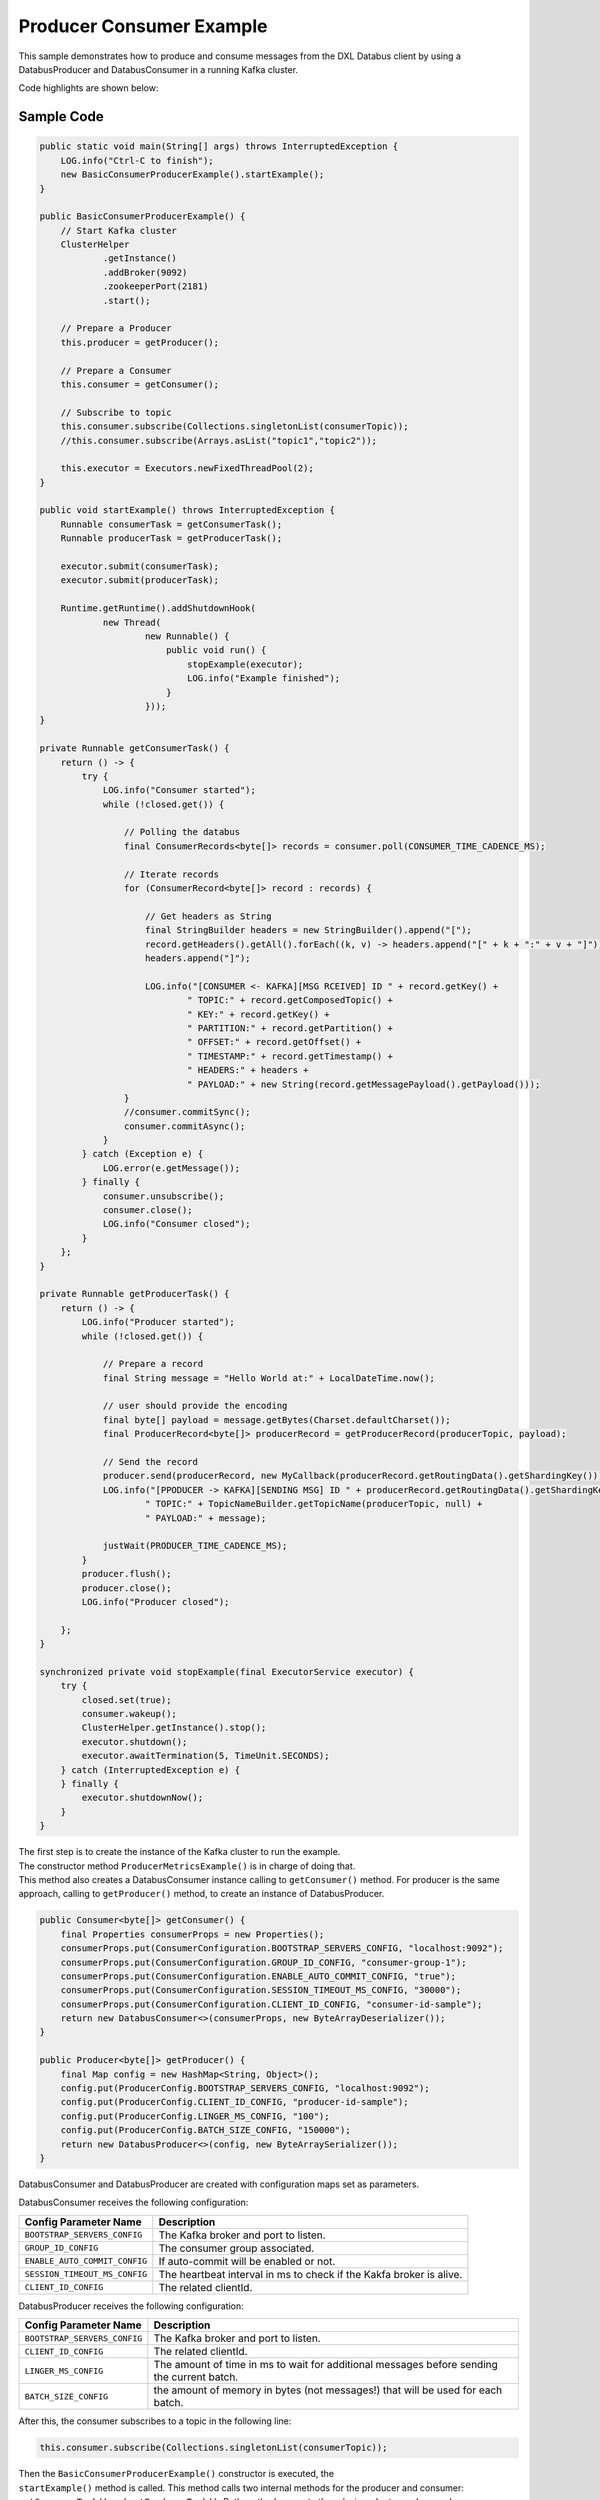 Producer Consumer Example
-------------------------

This sample demonstrates how to produce and consume messages from the
DXL Databus client by using a DatabusProducer and DatabusConsumer in a
running Kafka cluster.

Code highlights are shown below:

Sample Code
~~~~~~~~~~~

.. code:: java

        public static void main(String[] args) throws InterruptedException {
            LOG.info("Ctrl-C to finish");
            new BasicConsumerProducerExample().startExample();
        }

        public BasicConsumerProducerExample() {
            // Start Kafka cluster
            ClusterHelper
                    .getInstance()
                    .addBroker(9092)
                    .zookeeperPort(2181)
                    .start();

            // Prepare a Producer
            this.producer = getProducer();

            // Prepare a Consumer
            this.consumer = getConsumer();

            // Subscribe to topic
            this.consumer.subscribe(Collections.singletonList(consumerTopic));
            //this.consumer.subscribe(Arrays.asList("topic1","topic2"));

            this.executor = Executors.newFixedThreadPool(2);
        }

        public void startExample() throws InterruptedException {
            Runnable consumerTask = getConsumerTask();
            Runnable producerTask = getProducerTask();

            executor.submit(consumerTask);
            executor.submit(producerTask);

            Runtime.getRuntime().addShutdownHook(
                    new Thread(
                            new Runnable() {
                                public void run() {
                                    stopExample(executor);
                                    LOG.info("Example finished");
                                }
                            }));
        }

        private Runnable getConsumerTask() {
            return () -> {
                try {
                    LOG.info("Consumer started");
                    while (!closed.get()) {

                        // Polling the databus
                        final ConsumerRecords<byte[]> records = consumer.poll(CONSUMER_TIME_CADENCE_MS);

                        // Iterate records
                        for (ConsumerRecord<byte[]> record : records) {

                            // Get headers as String
                            final StringBuilder headers = new StringBuilder().append("[");
                            record.getHeaders().getAll().forEach((k, v) -> headers.append("[" + k + ":" + v + "]"));
                            headers.append("]");

                            LOG.info("[CONSUMER <- KAFKA][MSG RCEIVED] ID " + record.getKey() +
                                    " TOPIC:" + record.getComposedTopic() +
                                    " KEY:" + record.getKey() +
                                    " PARTITION:" + record.getPartition() +
                                    " OFFSET:" + record.getOffset() +
                                    " TIMESTAMP:" + record.getTimestamp() +
                                    " HEADERS:" + headers +
                                    " PAYLOAD:" + new String(record.getMessagePayload().getPayload()));
                        }
                        //consumer.commitSync();
                        consumer.commitAsync();
                    }
                } catch (Exception e) {
                    LOG.error(e.getMessage());
                } finally {
                    consumer.unsubscribe();
                    consumer.close();
                    LOG.info("Consumer closed");
                }
            };
        }

        private Runnable getProducerTask() {
            return () -> {
                LOG.info("Producer started");
                while (!closed.get()) {

                    // Prepare a record
                    final String message = "Hello World at:" + LocalDateTime.now();

                    // user should provide the encoding
                    final byte[] payload = message.getBytes(Charset.defaultCharset());
                    final ProducerRecord<byte[]> producerRecord = getProducerRecord(producerTopic, payload);

                    // Send the record
                    producer.send(producerRecord, new MyCallback(producerRecord.getRoutingData().getShardingKey()));
                    LOG.info("[PPODUCER -> KAFKA][SENDING MSG] ID " + producerRecord.getRoutingData().getShardingKey() +
                            " TOPIC:" + TopicNameBuilder.getTopicName(producerTopic, null) +
                            " PAYLOAD:" + message);

                    justWait(PRODUCER_TIME_CADENCE_MS);
                }
                producer.flush();
                producer.close();
                LOG.info("Producer closed");

            };
        }

        synchronized private void stopExample(final ExecutorService executor) {
            try {
                closed.set(true);
                consumer.wakeup();
                ClusterHelper.getInstance().stop();
                executor.shutdown();
                executor.awaitTermination(5, TimeUnit.SECONDS);
            } catch (InterruptedException e) {
            } finally {
                executor.shutdownNow();
            }
        }

| The first step is to create the instance of the Kafka cluster to run
  the example.
| The constructor method ``ProducerMetricsExample()`` is in charge of
  doing that.
| This method also creates a DatabusConsumer instance calling to
  ``getConsumer()`` method. For producer is the same approach, calling
  to ``getProducer()`` method, to create an instance of DatabusProducer.

.. code:: java

        public Consumer<byte[]> getConsumer() {
            final Properties consumerProps = new Properties();
            consumerProps.put(ConsumerConfiguration.BOOTSTRAP_SERVERS_CONFIG, "localhost:9092");
            consumerProps.put(ConsumerConfiguration.GROUP_ID_CONFIG, "consumer-group-1");
            consumerProps.put(ConsumerConfiguration.ENABLE_AUTO_COMMIT_CONFIG, "true");
            consumerProps.put(ConsumerConfiguration.SESSION_TIMEOUT_MS_CONFIG, "30000");
            consumerProps.put(ConsumerConfiguration.CLIENT_ID_CONFIG, "consumer-id-sample");
            return new DatabusConsumer<>(consumerProps, new ByteArrayDeserializer());
        }

        public Producer<byte[]> getProducer() {
            final Map config = new HashMap<String, Object>();
            config.put(ProducerConfig.BOOTSTRAP_SERVERS_CONFIG, "localhost:9092");
            config.put(ProducerConfig.CLIENT_ID_CONFIG, "producer-id-sample");
            config.put(ProducerConfig.LINGER_MS_CONFIG, "100");
            config.put(ProducerConfig.BATCH_SIZE_CONFIG, "150000");
            return new DatabusProducer<>(config, new ByteArraySerializer());
        }

DatabusConsumer and DatabusProducer are created with configuration maps
set as parameters.

DatabusConsumer receives the following configuration:

+-------------------------------+-----------------------------------------+
| Config Parameter Name         | Description                             |
+===============================+=========================================+
| ``BOOTSTRAP_SERVERS_CONFIG``  | The Kafka broker and port to listen.    |
+-------------------------------+-----------------------------------------+
| ``GROUP_ID_CONFIG``           | The consumer group associated.          |
+-------------------------------+-----------------------------------------+
| ``ENABLE_AUTO_COMMIT_CONFIG`` | If auto-commit will be enabled or not.  |
+-------------------------------+-----------------------------------------+
| ``SESSION_TIMEOUT_MS_CONFIG`` | The heartbeat interval in ms to check   |
|                               | if the Kakfa broker is alive.           |
+-------------------------------+-----------------------------------------+
| ``CLIENT_ID_CONFIG``          | The related clientId.                   |
+-------------------------------+-----------------------------------------+

DatabusProducer receives the following configuration:

+------------------------------+-----------------------------------------+
| Config Parameter Name        | Description                             |
+==============================+=========================================+
| ``BOOTSTRAP_SERVERS_CONFIG`` | The Kafka broker and port to listen.    |
+------------------------------+-----------------------------------------+
| ``CLIENT_ID_CONFIG``         | The related clientId.                   |
+------------------------------+-----------------------------------------+
| ``LINGER_MS_CONFIG``         | The amount of time in ms to wait for    |
|                              | additional messages before sending the  |
|                              | current batch.                          |
+------------------------------+-----------------------------------------+
| ``BATCH_SIZE_CONFIG``        | the amount of memory in bytes (not      |
|                              | messages!) that will be used for each   |
|                              | batch.                                  |
+------------------------------+-----------------------------------------+

After this, the consumer subscribes to a topic in the following line:

.. code:: java

        this.consumer.subscribe(Collections.singletonList(consumerTopic));

| Then the ``BasicConsumerProducerExample()`` constructor is executed,
  the
| ``startExample()`` method is called. This method calls two internal
  methods for the producer and consumer: ``getConsumerTask()`` and
  ``getProducerTask()``. Both methods execute threads, in order to
  produce and consume messages respectively.

Here in detail both methods will be explained:

``getConsumerTask()``
~~~~~~~~~~~~~~~~~~~~~

.. code:: java

    private Runnable getConsumerTask() {
            return () -> {
                try {
                    LOG.info("Consumer started");
                    while (!closed.get()) {

                        // Polling the databus
                        final ConsumerRecords<byte[]> records = consumer.poll(CONSUMER_TIME_CADENCE_MS);

                        // Iterate records
                        for (ConsumerRecord<byte[]> record : records) {

                            // Get headers as String
                            final StringBuilder headers = new StringBuilder().append("[");
                            record.getHeaders().getAll().forEach((k, v) -> headers.append("[" + k + ":" + v + "]"));
                            headers.append("]");

                            LOG.info("[CONSUMER <- KAFKA][MSG RCEIVED] ID " + record.getKey() +
                                    " TOPIC:" + record.getComposedTopic() +
                                    " KEY:" + record.getKey() +
                                    " PARTITION:" + record.getPartition() +
                                    " OFFSET:" + record.getOffset() +
                                    " TIMESTAMP:" + record.getTimestamp() +
                                    " HEADERS:" + headers +
                                    " PAYLOAD:" + new String(record.getMessagePayload().getPayload()));
                        }
                        //consumer.commitSync();
                        consumer.commitAsync();
                    }
                } catch (Exception e) {
                    LOG.error(e.getMessage());
                } finally {
                    consumer.unsubscribe();
                    consumer.close();
                    LOG.info("Consumer closed");
                }
            };
        }

Consumer thread runs until sample stops or an exception is triggered.
When this happens the while loop breaks. Until that, the consumer polls
the produced records.

.. code:: java

        final ConsumerRecords<byte[]> records = consumer.poll(CONSUMER_TIME_CADENCE_MS);

The ``CONSUMER_TIME_CADENCE_MS`` is the time, in ms, spent waiting in
poll if data is not available.

When the poll finished the consumer logs the data of the received
messages and calls the commit method.

.. code:: java

        consumer.commitAsync();

``commitAsync()``, commits the last offset and carry on.

When the sample stops, unsubscribe and close method of the consumer are
called. These methods do the following:

-  Unsubscribe from topics currently subscribed.
-  Close the consumer. This will close the network connections and
   sockets.

.. code:: java

        consumer.unsubscribe();
        consumer.close();

``getProducerTask()``
~~~~~~~~~~~~~~~~~~~~~

.. code:: java

    private Runnable getProducerTask() {
            return () -> {
                LOG.info("Producer started");
                while (!closed.get()) {

                    // Prepare a record
                    final String message = "Hello World at:" + LocalDateTime.now();

                    // user should provide the encoding
                    final byte[] payload = message.getBytes(Charset.defaultCharset());
                    final ProducerRecord<byte[]> producerRecord = getProducerRecord(producerTopic, payload);

                    // Send the record
                    producer.send(producerRecord, new MyCallback(producerRecord.getRoutingData().getShardingKey()));
                    LOG.info("[PPODUCER -> KAFKA][SENDING MSG] ID " + producerRecord.getRoutingData().getShardingKey() +
                            " TOPIC:" + TopicNameBuilder.getTopicName(producerTopic, null) +
                            " PAYLOAD:" + message);

                    justWait(PRODUCER_TIME_CADENCE_MS);
                }
                producer.flush();
                producer.close();
                LOG.info("Producer closed");

            };
        }

Producer thread runs until sample stops or an exception is triggered.
When this happens the while loop breaks. Until that, the producer sends
the produced records.

| First the producer creates a message and make it into an array of
  bytes.
| After this, a producer record is created calling to the
  ``getProducerRecord()`` method.

.. code:: java

        public ProducerRecord<byte[]> getProducerRecord(final String topic, final byte[] payload) {
            String key = String.valueOf(System.currentTimeMillis());
            RoutingData routingData = new RoutingData(topic, key, null);
            Headers headers = null;
            MessagePayload<byte[]> messagePayload = new MessagePayload<>(payload);
            return new ProducerRecord<>(routingData, headers, messagePayload);
        }

In this method the a ``ProducerRecord`` instance is created, adding to
his constructor a ``RoutingData`` object with topic and key, ``Headers``
object and a ``MessagePayload`` object with the message content.

Now, at this point the next step is send the message. To do that the
producer calls the send method.

.. code:: java

        producer.send(producerRecord, new MyCallback(producerRecord.getRoutingData().getShardingKey()));

| This method sends a producer record and associates a callback for each
  sent execution. The callback is used because send is asynchronous and
  this method will return immediately once the record has been stored in
  the buffer of records waiting to be sent. This allows sending many
  records in parallel without blocking to wait for the response after
  each one.
| Fully non-blocking usage can make use of the callback parameter to
  provide a callback that will be invoked when the request is complete.

After send method executes the ``justWait()`` method is called to wait
and produce a new record. ``PRODUCER_TIME_CADENCE_MS`` is the time in ms
that the producer waits to send a new message.

Finally when sample stops flush and close method are called.

.. code:: java

        producer.flush();
        producer.close();

Flush method method makes all buffered records immediately available to
send and blocks on the completion of the requests associated with these
records. Flush gives a convenient way to ensure all previously sent
messages have actually completed.

Close method closes producer and frees resources such as connections,
threads, and buffers associated with the producer.

Run the sample
~~~~~~~~~~~~~~

Prerequisites
^^^^^^^^^^^^^

-  Java Development Kit 8 (JDK 8) or later.

Running
^^^^^^^

To run this sample execute the runsample script as follows:

::

    $ ./runsample sample.BasicConsumerProducerExample

The output shows:

::

    Zookeeper node started: localhost:2181
    Kafka broker started: localhost:9092
    Consumer started
    Producer started
    [PPODUCER -> KAFKA][SENDING MSG] ID 1567720470608 TOPIC:topic1 PAYLOAD:Hello World at:2019-09-05T18:54:30.608
    [PRODUCER <- KAFKA][OK MSG SENT] ID 1567720470608 TOPIC:topic1 PARTITION:4 OFFSET:0
    [PPODUCER -> KAFKA][SENDING MSG] ID 1567720471866 TOPIC:topic1 PAYLOAD:Hello World at:2019-09-05T18:54:31.866
    [PRODUCER <- KAFKA][OK MSG SENT] ID 1567720471866 TOPIC:topic1 PARTITION:5 OFFSET:0
    [PPODUCER -> KAFKA][SENDING MSG] ID 1567720472871 TOPIC:topic1 PAYLOAD:Hello World at:2019-09-05T18:54:32.870
    [PRODUCER <- KAFKA][OK MSG SENT] ID 1567720472871 TOPIC:topic1 PARTITION:3 OFFSET:0
    [PPODUCER -> KAFKA][SENDING MSG] ID 1567720473871 TOPIC:topic1 PAYLOAD:Hello World at:2019-09-05T18:54:33.871
    [PRODUCER <- KAFKA][OK MSG SENT] ID 1567720473871 TOPIC:topic1 PARTITION:0 OFFSET:0
    [PPODUCER -> KAFKA][SENDING MSG] ID 1567720474876 TOPIC:topic1 PAYLOAD:Hello World at:2019-09-05T18:54:34.876
    [PRODUCER <- KAFKA][OK MSG SENT] ID 1567720474876 TOPIC:topic1 PARTITION:1 OFFSET:0
    [CONSUMER <- KAFKA][MSG RCEIVED] ID 1567720474876 TOPIC:topic1 KEY:1567720474876 PARTITION:1 OFFSET:0 TIMESTAMP:1567720474876 HEADERS:[] PAYLOAD:Hello World at:2019-09-05T18:54:34.876
    [PPODUCER -> KAFKA][SENDING MSG] ID 1567720475880 TOPIC:topic1 PAYLOAD:Hello World at:2019-09-05T18:54:35.880
    [PRODUCER <- KAFKA][OK MSG SENT] ID 1567720475880 TOPIC:topic1 PARTITION:1 OFFSET:1
    [CONSUMER <- KAFKA][MSG RCEIVED] ID 1567720475880 TOPIC:topic1 KEY:1567720475880 PARTITION:1 OFFSET:1 TIMESTAMP:1567720475880 HEADERS:[] PAYLOAD:Hello World at:2019-09-05T18:54:35.880
